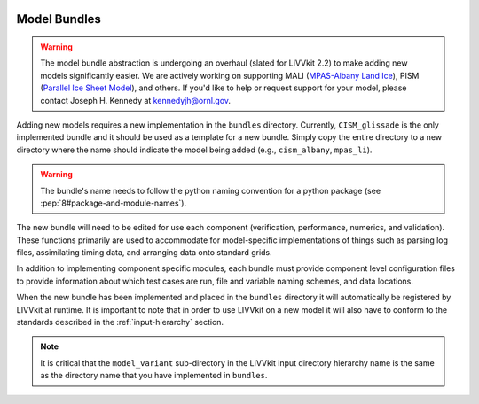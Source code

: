 .. figure:: _static/livvkit.png
    :width: 400px
    :align: center
    :alt: LIVVkit

Model Bundles
=============

.. warning::

    The model bundle abstraction is undergoing an overhaul (slated for LIVVkit 2.2) to make adding
    new models significantly easier. We are actively working on supporting
    MALI (`MPAS-Albany Land Ice <http://mpas-dev.github.io/land_ice/download.html>`_),
    PISM (`Parallel Ice Sheet Model <http://pism-docs.org/wiki/doku.php>`_),
    and others. If you'd like to help or request support for your model, please contact
    Joseph H. Kennedy at kennedyjh@ornl.gov.


Adding new models requires a new implementation in the ``bundles`` directory.  Currently, ``CISM_glissade``
is the only implemented bundle and it should be used as a template for a new bundle. Simply copy the
entire directory to a new directory where the name should indicate the model being added (e.g.,
``cism_albany``, ``mpas_li``).

.. warning::

    The bundle's name needs to follow the python naming convention for a python package (see
    :pep:`8#package-and-module-names`).

The new bundle will need to be edited for use each component (verification, performance, numerics,
and validation).  These functions primarily are used to accommodate for model-specific
implementations of things such as parsing log files, assimilating timing data, and arranging data
onto standard grids.

In addition to implementing component specific modules, each bundle must provide component level
configuration files to provide information about which test cases are run, file and variable naming
schemes, and data locations.

When the new bundle has been implemented and placed in the ``bundles`` directory it will
automatically be registered by LIVVkit at runtime. It is important to note that in order to use
LIVVkit on a new model it will also have to conform to the standards described in the
:ref:`input-hierarchy` section.

.. note::

    It is critical that the ``model_variant`` sub-directory in the LIVVkit input directory hierarchy
    name is the same as the directory name that you have implemented in ``bundles``.
